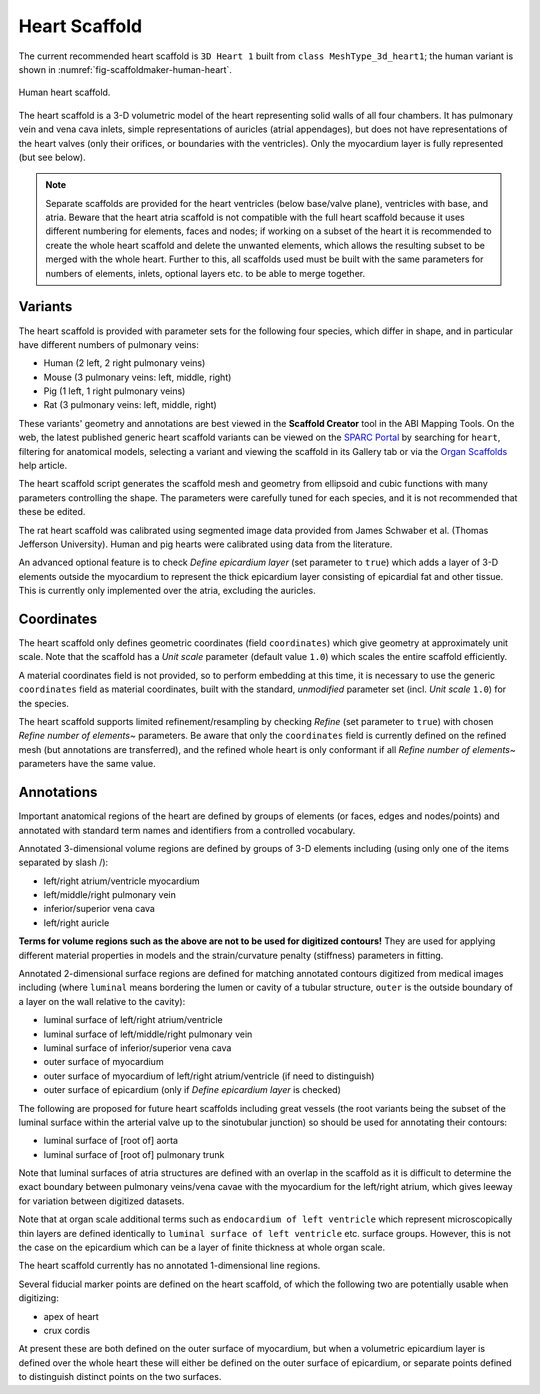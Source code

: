Heart Scaffold
==============

The current recommended heart scaffold is ``3D Heart 1`` built from ``class MeshType_3d_heart1``; the human variant is shown in :numref:`fig-scaffoldmaker-human-heart`.

.. _fig-scaffoldmaker-human-heart:

.. figure:: ../_images/scaffoldmaker_human_heart.jpg
   :align: center

   Human heart scaffold.

The heart scaffold is a 3-D volumetric model of the heart representing solid walls of all four chambers. It has pulmonary vein and vena cava inlets, simple representations of auricles (atrial appendages), but does not have representations of the heart valves (only their orifices, or boundaries with the ventricles). Only the myocardium layer is fully represented (but see below).

.. note::

   Separate scaffolds are provided for the heart ventricles (below base/valve plane), ventricles with base, and atria. Beware that the heart atria scaffold is not compatible with the full heart scaffold because it uses different numbering for elements, faces and nodes; if working on a subset of the heart it is recommended to create the whole heart scaffold and delete the unwanted elements, which allows the resulting subset to be merged with the whole heart. Further to this, all scaffolds used must be built with the same parameters for numbers of elements, inlets, optional layers etc. to be able to merge together.

Variants
--------

The heart scaffold is provided with parameter sets for the following four species, which differ in shape, and in particular have different numbers of pulmonary veins:

* Human (2 left, 2 right pulmonary veins)
* Mouse (3 pulmonary veins: left, middle, right)
* Pig (1 left, 1 right pulmonary veins)
* Rat (3 pulmonary veins: left, middle, right)

These variants' geometry and annotations are best viewed in the **Scaffold Creator** tool in the ABI Mapping Tools. On the web, the latest published generic heart scaffold variants can be viewed on the `SPARC Portal <https://sparc.science/>`_ by searching for ``heart``, filtering for anatomical models, selecting a variant and viewing the scaffold in its Gallery tab or via the `Organ Scaffolds <https://docs.sparc.science/docs/organ-scaffolds>`_ help article.

The heart scaffold script generates the scaffold mesh and geometry from ellipsoid and cubic functions with many parameters controlling the shape. The parameters were carefully tuned for each species, and it is not recommended that these be edited.

The rat heart scaffold was calibrated using segmented image data provided from James Schwaber et al. (Thomas Jefferson University). Human and pig hearts were calibrated using data from the literature.

An advanced optional feature is to check *Define epicardium layer* (set parameter to ``true``) which adds a layer of 3-D elements outside the myocardium to represent the thick epicardium layer consisting of epicardial fat and other tissue. This is currently only implemented over the atria, excluding the auricles.

Coordinates
-----------

The heart scaffold only defines geometric coordinates (field ``coordinates``) which give geometry at approximately unit scale. Note that the scaffold has a *Unit scale* parameter (default value ``1.0``) which scales the entire scaffold efficiently.

A material coordinates field is not provided, so to perform embedding at this time, it is necessary to use the generic ``coordinates`` field as material coordinates, built with the standard, *unmodified* parameter set (incl. *Unit scale* ``1.0``) for the species.

The heart scaffold supports limited refinement/resampling by checking *Refine* (set parameter to ``true``) with chosen *Refine number of elements~* parameters. Be aware that only the ``coordinates`` field is currently defined on the refined mesh (but annotations are transferred), and the refined whole heart is only conformant if all *Refine number of elements~* parameters have the same value.

Annotations
-----------

Important anatomical regions of the heart are defined by groups of elements (or faces, edges and nodes/points) and annotated with standard term names and identifiers from a controlled vocabulary.

Annotated 3-dimensional volume regions are defined by groups of 3-D elements including (using only one of the items separated by slash /):

* left/right atrium/ventricle myocardium
* left/middle/right pulmonary vein
* inferior/superior vena cava
* left/right auricle

**Terms for volume regions such as the above are not to be used for digitized contours!** They are used for applying different material properties in models and the strain/curvature penalty (stiffness) parameters in fitting.

Annotated 2-dimensional surface regions are defined for matching annotated contours digitized from medical images including (where ``luminal`` means bordering the lumen or cavity of a tubular structure, ``outer`` is the outside boundary of a layer on the wall relative to the cavity):

* luminal surface of left/right atrium/ventricle
* luminal surface of left/middle/right pulmonary vein
* luminal surface of inferior/superior vena cava
* outer surface of myocardium
* outer surface of myocardium of left/right atrium/ventricle (if need to distinguish)
* outer surface of epicardium (only if *Define epicardium layer* is checked)

The following are proposed for future heart scaffolds including great vessels (the root variants being the subset of the luminal surface within the arterial valve up to the sinotubular junction) so should be used for annotating their contours:

* luminal surface of [root of] aorta
* luminal surface of [root of] pulmonary trunk

Note that luminal surfaces of atria structures are defined with an overlap in the scaffold as it is difficult to determine the exact boundary between pulmonary veins/vena cavae with the myocardium for the left/right atrium, which gives leeway for variation between digitized datasets.

Note that at organ scale additional terms such as ``endocardium of left ventricle`` which represent microscopically thin layers are defined identically to ``luminal surface of left ventricle`` etc. surface groups. However, this is not the case on the epicardium which can be a layer of finite thickness at whole organ scale.

The heart scaffold currently has no annotated 1-dimensional line regions.

Several fiducial marker points are defined on the heart scaffold, of which the following two are potentially usable when digitizing:

* apex of heart
* crux cordis

At present these are both defined on the outer surface of myocardium, but when a volumetric epicardium layer is defined over the whole heart these will either be defined on the outer surface of epicardium, or separate points defined to distinguish distinct points on the two surfaces.
